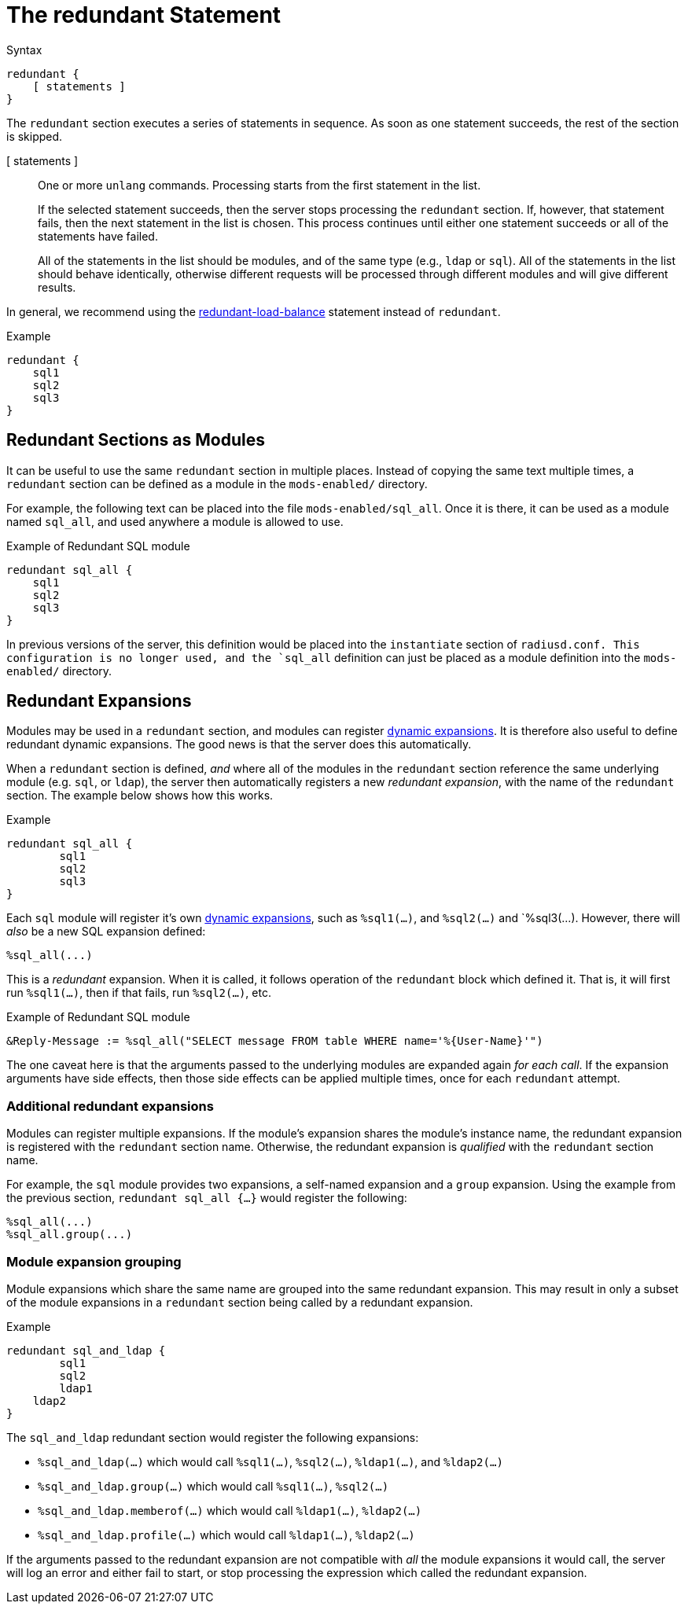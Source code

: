 = The redundant Statement

.Syntax
[source,unlang]
----
redundant {
    [ statements ]
}
----

The `redundant` section executes a series of statements in sequence.
As soon as one statement succeeds, the rest of the section is skipped.

[ statements ]:: One or more `unlang` commands.  Processing starts
from the first statement in the list.
+
If the selected statement succeeds, then the server stops processing
the `redundant` section. If, however, that statement fails, then the
next statement in the list is chosen.  This process continues until
either one statement succeeds or all of the statements have failed.
+
All of the statements in the list should be modules, and of the same
type (e.g., `ldap` or `sql`). All of the statements in the list should
behave identically, otherwise different requests will be processed
through different modules and will give different results.

In general, we recommend using the
xref:unlang/redundant-load-balance.adoc[redundant-load-balance] statement
instead of `redundant`.

.Example
[source,unlang]
----
redundant {
    sql1
    sql2
    sql3
}
----

== Redundant Sections as Modules

It can be useful to use the same `redundant` section in multiple
places.  Instead of copying the same text multiple times, a
`redundant` section can be defined as a module in the `mods-enabled/`
directory.

For example, the following text can be placed into the file
`mods-enabled/sql_all`.  Once it is there, it can be used as a module
named `sql_all`, and used anywhere a module is allowed to use.

.Example of Redundant SQL module
[source,unlang]
----
redundant sql_all {
    sql1
    sql2
    sql3
}
----

In previous versions of the server, this definition would be placed
into the `instantiate` section of `radiusd.conf.  This configuration
is no longer used, and the `sql_all` definition can just be placed as
a module definition into the `mods-enabled/` directory.

== Redundant Expansions

Modules may be used in a `redundant` section, and modules can register
xref:xlat/index.adoc[dynamic expansions].  It is therefore also useful
to define redundant dynamic expansions.  The good news is that the
server does this automatically.

When a `redundant` section is defined, _and_ where all of the modules
in the `redundant` section reference the same underlying module
(e.g. `sql`, or `ldap`), the server then automatically registers a new
_redundant expansion_, with the name of the `redundant` section.  The
example below shows how this works.

.Example
[source,unlang]
----
redundant sql_all {
	sql1
	sql2
	sql3
}
----

Each `sql` module will register it's own xref:xlat/index.adoc[dynamic
expansions], such as `%sql1(...)`, and `%sql2(...)` and `%sql3(...).
However, there will _also_ be a new SQL expansion defined:

----
%sql_all(...)
----

This is a _redundant_ expansion.  When it is called, it follows
operation of the `redundant` block which defined it.  That is, it will
first run `%sql1(...)`, then if that fails, run `%sql2(...)`, etc.

.Example of Redundant SQL module
[source,unlang]
----
&Reply-Message := %sql_all("SELECT message FROM table WHERE name='%{User-Name}'")
----

The one caveat here is that the arguments passed to the underlying
modules are expanded again _for each call_.  If the expansion
arguments have side effects, then those side effects can be applied
multiple times, once for each `redundant` attempt.

=== Additional redundant expansions

Modules can register multiple expansions. If the module's expansion
shares the module's instance name, the redundant expansion is
registered with the `redundant` section name. Otherwise, the redundant
expansion is _qualified_ with the `redundant` section name.

For example, the `sql` module provides two expansions, a self-named
expansion and a `group` expansion.  Using the example from the previous
section, `redundant sql_all {...}` would register the following:

----
%sql_all(...)
%sql_all.group(...)
----

=== Module expansion grouping

Module expansions which share the same name are grouped into the same
redundant expansion.  This may result in only a subset of the module
expansions in a `redundant` section being called by a redundant
expansion.

.Example
[source,unlang]
----
redundant sql_and_ldap {
	sql1
	sql2
	ldap1
    ldap2
}
----

The `sql_and_ldap` redundant section would register the following
expansions:

- `%sql_and_ldap(...)` which would call `%sql1(...)`, `%sql2(...)`, `%ldap1(...)`, and `%ldap2(...)`
- `%sql_and_ldap.group(...)` which would call `%sql1(...)`, `%sql2(...)`
- `%sql_and_ldap.memberof(...)` which would call `%ldap1(...)`, `%ldap2(...)`
- `%sql_and_ldap.profile(...)` which would call `%ldap1(...)`, `%ldap2(...)`

If the arguments passed to the redundant expansion are not compatible
with _all_ the module expansions it would call, the server will log an
error and either fail to start, or stop processing the expression which
called the redundant expansion.

// Copyright (C) 2021 Network RADIUS SAS.  Licenced under CC-by-NC 4.0.
// This documentation was developed by Network RADIUS SAS.
